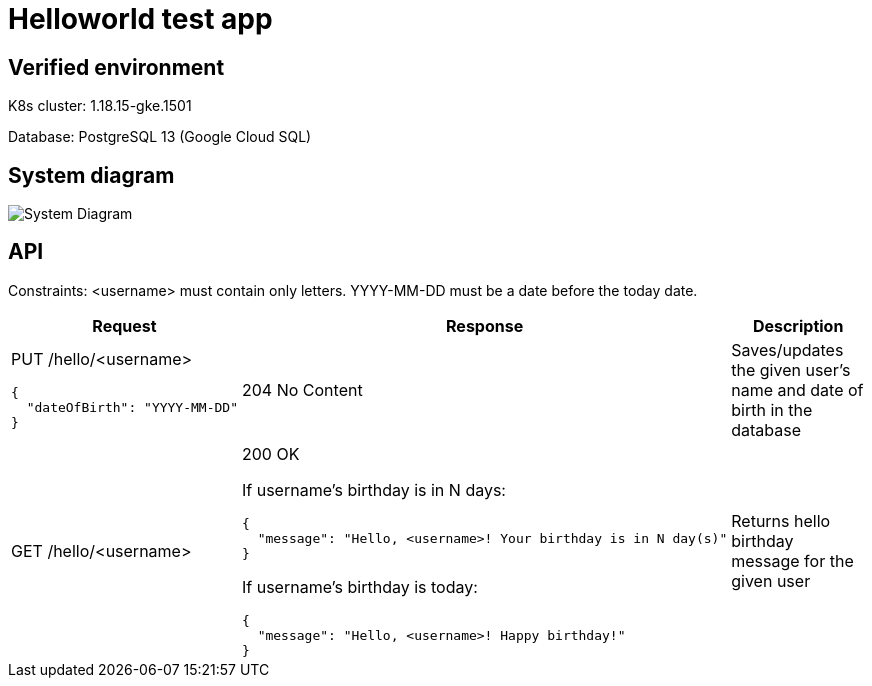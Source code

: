 = Helloworld test app

== Verified environment

K8s cluster: 1.18.15-gke.1501

Database: PostgreSQL 13 (Google Cloud SQL)

== System diagram

image::docs/system.jpg[System Diagram]

== API

Constraints: <username> must contain only letters.
YYYY-MM-DD must be a date before the today date.

[cols="3a,5a,4",options=header]
|===
|Request
|Response
|Description

|PUT /hello/<username>

[source,json]
----
{
  "dateOfBirth": "YYYY-MM-DD"
}
----
|204 No Content
|Saves/updates the given user's name and date of birth in the database

|GET /hello/<username>
|200 OK

If username’s birthday is in N days:

[source,json]
----
{
  "message": "Hello, <username>! Your birthday is in N day(s)"
}
----

If username’s birthday is today:

[source,json]
----
{
  "message": "Hello, <username>! Happy birthday!"
}
----

|Returns hello birthday message for the given user
|===
